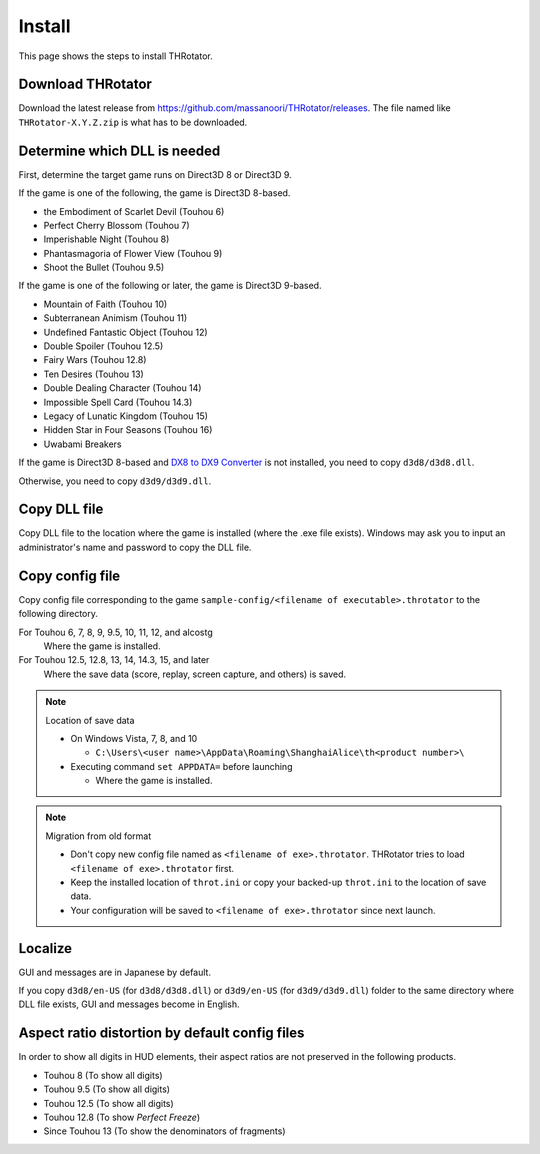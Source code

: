 ﻿================
Install
================

This page shows the steps to install THRotator.

Download THRotator
=============================

Download the latest release from `<https://github.com/massanoori/THRotator/releases>`_.
The file named like ``THRotator-X.Y.Z.zip`` is what has to be downloaded.


Determine which DLL is needed
=============================

First, determine the target game runs on Direct3D 8 or Direct3D 9.

If the game is one of the following, the game is Direct3D 8-based.

- the Embodiment of Scarlet Devil (Touhou 6)
- Perfect Cherry Blossom (Touhou 7)
- Imperishable Night (Touhou 8)
- Phantasmagoria of Flower View (Touhou 9)
- Shoot the Bullet (Touhou 9.5)

If the game is one of the following or later, the game is Direct3D 9-based.

- Mountain of Faith (Touhou 10)
- Subterranean Animism (Touhou 11)
- Undefined Fantastic Object (Touhou 12)
- Double Spoiler (Touhou 12.5)
- Fairy Wars (Touhou 12.8)
- Ten Desires (Touhou 13)
- Double Dealing Character (Touhou 14)
- Impossible Spell Card (Touhou 14.3)
- Legacy of Lunatic Kingdom (Touhou 15)
- Hidden Star in Four Seasons (Touhou 16)
- Uwabami Breakers

If the game is Direct3D 8-based and
`DX8 to DX9 Converter <http://enbdev.com/download_convertor_dx8todx9.htm>`_ is not installed,
you need to copy ``d3d8/d3d8.dll``.

Otherwise, you need to copy ``d3d9/d3d9.dll``.

Copy DLL file
=========================

Copy DLL file to the location where the game is installed (where the .exe file exists).
Windows may ask you to input an administrator's name and password to copy the DLL file.


Copy config file
=========================

Copy config file corresponding to the game ``sample-config/<filename of executable>.throtator`` to the following directory.

For Touhou 6, 7, 8, 9, 9.5, 10, 11, 12, and alcostg
  Where the game is installed.

For Touhou 12.5, 12.8, 13, 14, 14.3, 15, and later
  Where the save data (score, replay, screen capture, and others) is saved.

.. note:: Location of save data
   
   - On Windows Vista, 7, 8, and 10
   
     - ``C:\Users\<user name>\AppData\Roaming\ShanghaiAlice\th<product number>\``

   - Executing command ``set APPDATA=`` before launching
   
     - Where the game is installed.

.. note:: Migration from old format

   - Don't copy new config file named as ``<filename of exe>.throtator``. THRotator tries to load ``<filename of exe>.throtator`` first.
   - Keep the installed location of ``throt.ini`` or copy your backed-up ``throt.ini`` to the location of save data.
   - Your configuration will be saved to ``<filename of exe>.throtator`` since next launch.

Localize
========================

GUI and messages are in Japanese by default.

If you copy ``d3d8/en-US`` (for  ``d3d8/d3d8.dll``) or ``d3d9/en-US`` (for ``d3d9/d3d9.dll``) folder to the same directory where DLL file exists, GUI and messages become in English.



Aspect ratio distortion by default config files
===============================================================

In order to show all digits in HUD elements,
their aspect ratios are not preserved in the following products.

- Touhou 8 (To show all digits)
- Touhou 9.5 (To show all digits)
- Touhou 12.5 (To show all digits)
- Touhou 12.8 (To show `Perfect Freeze`)
- Since Touhou 13 (To show the denominators of fragments)

